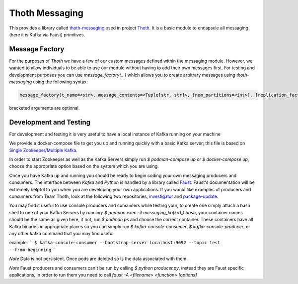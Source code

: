 Thoth Messaging
---------------

This provides a library called `thoth-messaging
<https://pypi.org/project/thoth-messaging>`_ used in project `Thoth
<https://thoth-station.ninja>`_.  It is a basic module to encapsule all messaging (here it is Kafka via Faust) primitives.

Message Factory
###############
For the purposes of `Thoth` we have a few of our custom messages defined within the messaging module.  However, we
wanted to allow individuals to be able to use our module without having to add their own messages first.  For testing
and development purposes you can use `message_factory(...)` which allows you to create arbitrary messages using
`thoth-messaging` using the following syntax:

.. code-block:: python

    message_factory(t_name=<str>, message_contents=<Tuple[str, str]>, [num_partitions=<int>], [replication_factor=<int>])

bracketed arguments are optional.

Development and Testing
#######################
For development and testing it is very useful to have a local instance of Kafka running on your machine

We provide a docker-compose file to get you up and running quickly with a basic Kafka server; this file is based on
`Single Zookeeper/Multiple Kafka <https://github.com/simplesteph/kafka-stack-docker-compose#single-zookeeper--multiple-kafka>`__.

In order to start Zookeeper as well as the Kafka Servers simply run `$ podman-compose up` or `$ docker-compose up`,
choose the appropriate option based on the system which you are using.

Once you have Kafka up and running you should be ready to begin coding your own messaging producers and consumers.  The
interface between `Kafka` and `Python` is handled by a library called `Faust <https://faust.readthedocs.io/en/latest/>`__.
Faust's documentation will be extremely helpful to you when you are developing your own applications. If you would like
examples of producers and consumers from Team Thoth, look at the following two repositories,
`investigator <https://github.com/thoth-station/investigator>`__ and `package-update <https://github.com/thoth-station/package-update-job>`__.

You may find it useful to use console producers and consumers while testing your, to create one simply attach a bash shell
to one of your Kafka Servers by running: `$ podman exec -it messaging_kafka1_1 bash`, your container names should be
the same as given here, if not, run `$ podman ps` and choose the correct container.  These containers have all Kafka
binaries in appropriate places so you can simply run `$ kafka-console-consumer`, `$ kafka-console-producer`, or any other
kafka command that you may find useful.

example:
```
$ kafka-console-consumer --bootstrap-server localhost:9092 --topic test --from-beginning
```

*Note*
Data is not persistent. Once pods are deleted so is the data associated with them.

*Note*
Faust producers and consumers can't be run by calling `$ python producer.py`, instead they are Faust specific applications,
in order to run them you need to call `faust -A <filename> <function> [options]`
